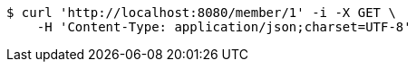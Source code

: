 [source,bash]
----
$ curl 'http://localhost:8080/member/1' -i -X GET \
    -H 'Content-Type: application/json;charset=UTF-8'
----